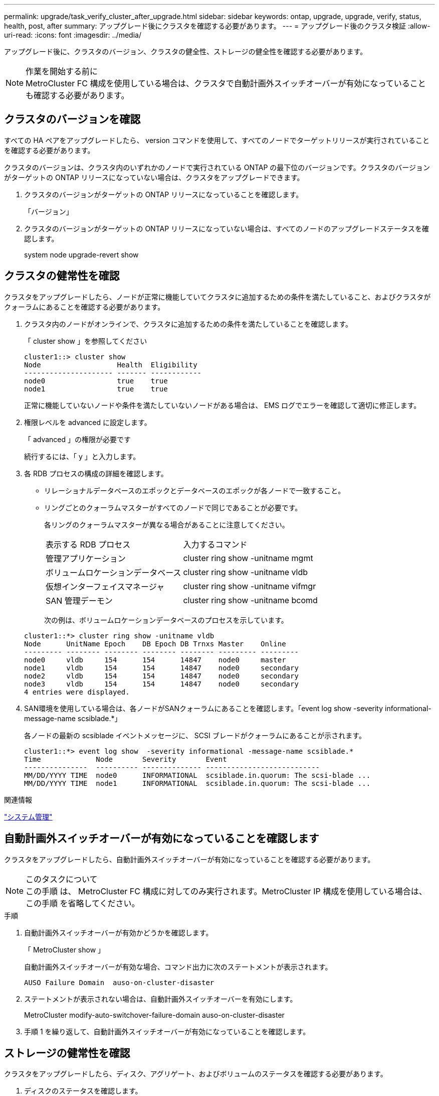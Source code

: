---
permalink: upgrade/task_verify_cluster_after_upgrade.html 
sidebar: sidebar 
keywords: ontap, upgrade, upgrade, verify, status, health, post, after 
summary: アップグレード後にクラスタを確認する必要があります。 
---
= アップグレード後のクラスタ検証
:allow-uri-read: 
:icons: font
:imagesdir: ../media/


[role="lead"]
アップグレード後に、クラスタのバージョン、クラスタの健全性、ストレージの健全性を確認する必要があります。

.作業を開始する前に

NOTE: MetroCluster FC 構成を使用している場合は、クラスタで自動計画外スイッチオーバーが有効になっていることも確認する必要があります。



== クラスタのバージョンを確認

すべての HA ペアをアップグレードしたら、 version コマンドを使用して、すべてのノードでターゲットリリースが実行されていることを確認する必要があります。

クラスタのバージョンは、クラスタ内のいずれかのノードで実行されている ONTAP の最下位のバージョンです。クラスタのバージョンがターゲットの ONTAP リリースになっていない場合は、クラスタをアップグレードできます。

. クラスタのバージョンがターゲットの ONTAP リリースになっていることを確認します。
+
「バージョン」

. クラスタのバージョンがターゲットの ONTAP リリースになっていない場合は、すべてのノードのアップグレードステータスを確認します。
+
system node upgrade-revert show





== クラスタの健常性を確認

[role="lead"]
クラスタをアップグレードしたら、ノードが正常に機能していてクラスタに追加するための条件を満たしていること、およびクラスタがクォーラムにあることを確認する必要があります。

. クラスタ内のノードがオンラインで、クラスタに追加するための条件を満たしていることを確認します。
+
「 cluster show 」を参照してください

+
[listing]
----
cluster1::> cluster show
Node                  Health  Eligibility
--------------------- ------- ------------
node0                 true    true
node1                 true    true
----
+
正常に機能していないノードや条件を満たしていないノードがある場合は、 EMS ログでエラーを確認して適切に修正します。

. 権限レベルを advanced に設定します。
+
「 advanced 」の権限が必要です

+
続行するには、「 y 」と入力します。

. 各 RDB プロセスの構成の詳細を確認します。
+
** リレーショナルデータベースのエポックとデータベースのエポックが各ノードで一致すること。
** リングごとのクォーラムマスターがすべてのノードで同じであることが必要です。
+
各リングのクォーラムマスターが異なる場合があることに注意してください。

+
|===


| 表示する RDB プロセス | 入力するコマンド 


 a| 
管理アプリケーション
 a| 
cluster ring show -unitname mgmt



 a| 
ボリュームロケーションデータベース
 a| 
cluster ring show -unitname vldb



 a| 
仮想インターフェイスマネージャ
 a| 
cluster ring show -unitname vifmgr



 a| 
SAN 管理デーモン
 a| 
cluster ring show -unitname bcomd

|===
+
次の例は、ボリュームロケーションデータベースのプロセスを示しています。



+
[listing]
----
cluster1::*> cluster ring show -unitname vldb
Node      UnitName Epoch    DB Epoch DB Trnxs Master    Online
--------- -------- -------- -------- -------- --------- ---------
node0     vldb     154      154      14847    node0     master
node1     vldb     154      154      14847    node0     secondary
node2     vldb     154      154      14847    node0     secondary
node3     vldb     154      154      14847    node0     secondary
4 entries were displayed.
----
. SAN環境を使用している場合は、各ノードがSANクォーラムにあることを確認します。「event log show -severity informational-message-name scsiblade.*」
+
各ノードの最新の scsiblade イベントメッセージに、 SCSI ブレードがクォーラムにあることが示されます。

+
[listing]
----
cluster1::*> event log show  -severity informational -message-name scsiblade.*
Time             Node       Severity       Event
---------------  ---------- -------------- ---------------------------
MM/DD/YYYY TIME  node0      INFORMATIONAL  scsiblade.in.quorum: The scsi-blade ...
MM/DD/YYYY TIME  node1      INFORMATIONAL  scsiblade.in.quorum: The scsi-blade ...
----


.関連情報
link:../system-admin/index.html["システム管理"]



== 自動計画外スイッチオーバーが有効になっていることを確認します

クラスタをアップグレードしたら、自動計画外スイッチオーバーが有効になっていることを確認する必要があります。

.このタスクについて

NOTE: この手順 は、 MetroCluster FC 構成に対してのみ実行されます。MetroCluster IP 構成を使用している場合は、この手順 を省略してください。

.手順
. 自動計画外スイッチオーバーが有効かどうかを確認します。
+
「 MetroCluster show 」

+
自動計画外スイッチオーバーが有効な場合、コマンド出力に次のステートメントが表示されます。

+
[listing]
----
AUSO Failure Domain  auso-on-cluster-disaster
----
. ステートメントが表示されない場合は、自動計画外スイッチオーバーを有効にします。
+
MetroCluster modify-auto-switchover-failure-domain auso-on-cluster-disaster

. 手順 1 を繰り返して、自動計画外スイッチオーバーが有効になっていることを確認します。




== ストレージの健常性を確認

クラスタをアップグレードしたら、ディスク、アグリゲート、およびボリュームのステータスを確認する必要があります。

. ディスクのステータスを確認します。
+
|===


| 確認する項目 | 手順 


 a| 
破損ディスク
 a| 
.. 破損ディスクを表示します。
+
「 storage disk show -state broken 」のように表示されます

.. 破損ディスクを取り外すか交換します。




 a| 
メンテナンス中または再構築中のディスク
 a| 
.. 保守、保留、または再構築の状態のディスクを表示します。
+
storage disk show -state maintenance|pending|reconstruct`

.. メンテナンスまたは再構築の処理が完了するまで待ってから次に進みます。


|===
. ストレージアグリゲートを含む物理ストレージと論理ストレージの状態を表示して、すべてのアグリゲートがオンラインであることを確認します。
+
「 storage aggregate show-state ！ online 」と入力します

+
このコマンドを実行すると、オンラインでないアグリゲートが表示されます。メジャーアップグレードまたはリバートの実行前と実行後には、すべてのアグリゲートがオンラインになっている必要があります。

+
[listing]
----
cluster1::> storage aggregate show -state !online
There are no entries matching your query.
----
. 次のコマンドを実行して、すべてのボリュームがオンラインであることを確認します。 _not_online
+
volume show -state ！ online

+
メジャーアップグレードまたはリバートの実行前と実行後には、すべてのボリュームがオンラインになっている必要があります。

+
[listing]
----
cluster1::> volume show -state !online
There are no entries matching your query.
----
. 整合性のないボリュームがないことを確認します。
+
volume show -is-inconsistent true

+
サポート技術情報の記事を参照してください link:https://kb.netapp.com/Advice_and_Troubleshooting/Data_Storage_Software/ONTAP_OS/Volume_Showing_WAFL_Inconsistent["「WAFL inconsistent」を示すボリューム"] を参照してください。



.関連情報
link:../disks-aggregates/index.html["ディスクおよびアグリゲートの管理"]
